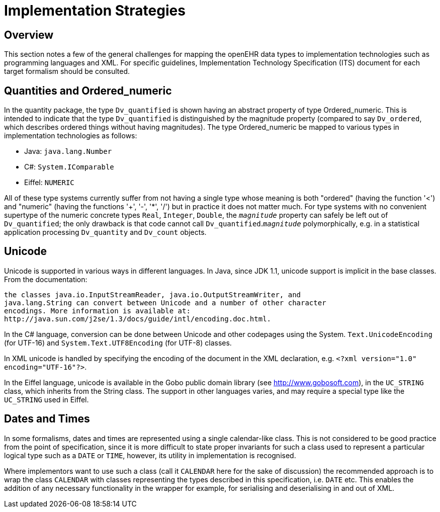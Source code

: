 = Implementation Strategies

== Overview
This section notes a few of the general challenges for mapping the openEHR data types to implementation
technologies such as programming languages and XML. For specific guidelines, Implementation
Technology Specification (ITS) document for each target formalism should be consulted.

== Quantities and Ordered_numeric
In the quantity package, the type `Dv_quantified` is shown having an abstract property of type
Ordered_numeric. This is intended to indicate that the type `Dv_quantified` is distinguished by
the magnitude property (compared to say `Dv_ordered`, which describes ordered things without having
magnitudes). The type Ordered_numeric be mapped to various types in implementation technologies
as follows:

* Java: `java.lang.Number`
* C#: `System.IComparable`
* Eiffel: `NUMERIC`

All of these type systems currently suffer from not having a single type whose meaning is both
"ordered" (having the function '<') and "numeric" (having the functions '+', '-', '*', '/') but in practice
it does not matter much. For type systems with no convenient supertype of the numeric concrete
types `Real`, `Integer`, `Double`, the `_magnitude_` property can safely be left out of `Dv_quantified`;
the only drawback is that code cannot call `Dv_quantified`.`_magnitude_` polymorphically, e.g. in a
statistical application processing `Dv_quantity` and `Dv_count` objects.

== Unicode
Unicode is supported in various ways in different languages. In Java, since JDK 1.1, unicode support
is implicit in the base classes. From the documentation:

    the classes java.io.InputStreamReader, java.io.OutputStreamWriter, and
    java.lang.String can convert between Unicode and a number of other character
    encodings. More information is available at:
    http://java.sun.com/j2se/1.3/docs/guide/intl/encoding.doc.html.

In the C# language, conversion can be done between Unicode and other codepages using the System.
`Text.UnicodeEncoding` (for UTF-16) and `System.Text.UTF8Encoding` (for UTF-8) classes.

In XML unicode is handled by specifying the encoding of the document in the XML declaration, e.g.
`<?xml version="1.0" encoding="UTF-16"?>`.

In the Eiffel language, unicode is available in the Gobo public domain library (see
http://www.gobosoft.com), in the `UC_STRING` class, which inherits from the String class.
The support in other languages varies, and may require a special type like the `UC_STRING` used in
Eiffel.

== Dates and Times

In some formalisms, dates and times are represented using a single calendar-like class. This is not
considered to be good practice from the point of specification, since it is more difficult to state proper
invariants for such a class used to represent a particular logical type such as a `DATE` or `TIME`, however,
its utility in implementation is recognised.

Where implementors want to use such a class (call it `CALENDAR` here for the sake of discussion) the
recommended approach is to wrap the class `CALENDAR` with classes representing the types described
in this specification, i.e. `DATE` etc. This enables the addition of any necessary functionality in the
wrapper for example, for serialising and deserialising in and out of XML.
